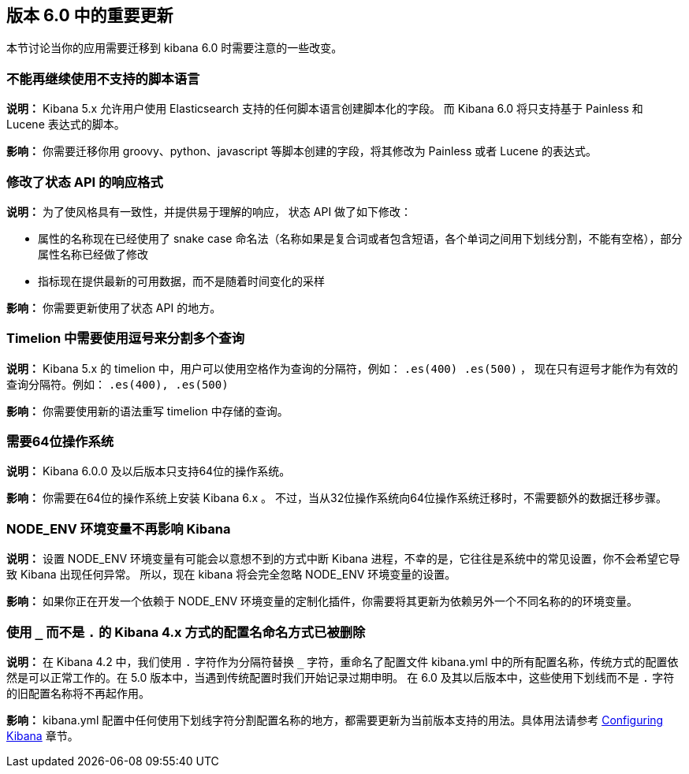 [[breaking-changes-6.0]]
== 版本 6.0 中的重要更新

本节讨论当你的应用需要迁移到 kibana 6.0 时需要注意的一些改变。


[float]
=== 不能再继续使用不支持的脚本语言
*说明：* Kibana 5.x 允许用户使用 Elasticsearch 支持的任何脚本语言创建脚本化的字段。
而 Kibana 6.0 将只支持基于 Painless 和 Lucene 表达式的脚本。


*影响：* 你需要迁移你用 groovy、python、javascript 等脚本创建的字段，将其修改为 Painless 或者 Lucene 的表达式。


[float]
=== 修改了状态 API 的响应格式
*说明：* 为了使风格具有一致性，并提供易于理解的响应，
状态 API 做了如下修改：

* 属性的名称现在已经使用了 snake case 命名法（名称如果是复合词或者包含短语，各个单词之间用下划线分割，不能有空格），部分属性名称已经做了修改
* 指标现在提供最新的可用数据，而不是随着时间变化的采样

*影响：* 你需要更新使用了状态 API 的地方。


[float]
=== Timelion 中需要使用逗号来分割多个查询
*说明：* Kibana 5.x 的 timelion 中，用户可以使用空格作为查询的分隔符，例如： `.es(400) .es(500)` ，
现在只有逗号才能作为有效的查询分隔符。例如： `.es(400), .es(500)`

*影响：* 你需要使用新的语法重写 timelion 中存储的查询。


[float]
=== 需要64位操作系统
*说明：* Kibana 6.0.0 及以后版本只支持64位的操作系统。

*影响：* 你需要在64位的操作系统上安装 Kibana 6.x 。 不过，当从32位操作系统向64位操作系统迁移时，不需要额外的数据迁移步骤。


[float]
=== NODE_ENV 环境变量不再影响 Kibana
*说明：* 设置 NODE_ENV 环境变量有可能会以意想不到的方式中断 Kibana 进程，不幸的是，它往往是系统中的常见设置，你不会希望它导致 Kibana 出现任何异常。 所以，现在 kibana 将会完全忽略 NODE_ENV 环境变量的设置。

*影响：* 如果你正在开发一个依赖于 NODE_ENV 环境变量的定制化插件，你需要将其更新为依赖另外一个不同名称的的环境变量。


[float]
=== 使用 `_` 而不是 `.` 的 Kibana 4.x 方式的配置名命名方式已被删除
*说明：* 在 Kibana 4.2 中，我们使用 `.` 字符作为分隔符替换 `_` 字符，重命名了配置文件 kibana.yml 中的所有配置名称，传统方式的配置依然是可以正常工作的。在 5.0 版本中，当遇到传统配置时我们开始记录过期申明。 在 6.0 及其以后版本中，这些使用下划线而不是 `.` 字符的旧配置名称将不再起作用。

*影响：* kibana.yml 配置中任何使用下划线字符分割配置名称的地方，都需要更新为当前版本支持的用法。具体用法请参考 <<settings,Configuring Kibana>> 章节。
